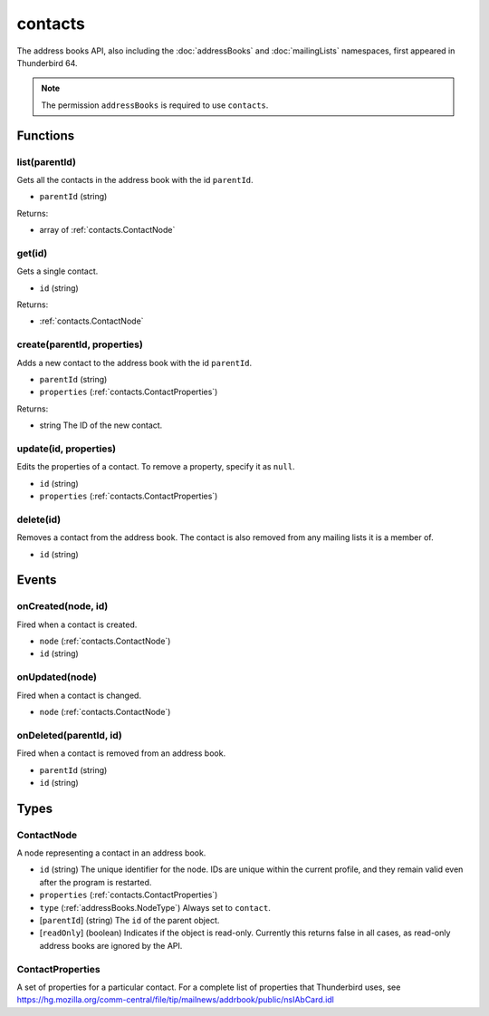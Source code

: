 ========
contacts
========

The address books API, also including the :doc:`addressBooks` and :doc:`mailingLists` namespaces, first appeared in Thunderbird 64.

.. note::

  The permission ``addressBooks`` is required to use ``contacts``.

Functions
=========

.. _contacts.list:

list(parentId)
--------------

Gets all the contacts in the address book with the id ``parentId``.

- ``parentId`` (string)

Returns:

- array of :ref:`contacts.ContactNode`

.. _contacts.get:

get(id)
-------

Gets a single contact.

- ``id`` (string)

Returns:

- :ref:`contacts.ContactNode`

.. _contacts.create:

create(parentId, properties)
----------------------------

Adds a new contact to the address book with the id ``parentId``.

- ``parentId`` (string)
- ``properties`` (:ref:`contacts.ContactProperties`)

Returns:

- string The ID of the new contact.

.. _contacts.update:

update(id, properties)
----------------------

Edits the properties of a contact. To remove a property, specify it as ``null``.

- ``id`` (string)
- ``properties`` (:ref:`contacts.ContactProperties`)

.. _contacts.delete:

delete(id)
----------

Removes a contact from the address book. The contact is also removed from any mailing lists it is a member of.

- ``id`` (string)

Events
======

.. _contacts.onCreated:

onCreated(node, id)
-------------------

Fired when a contact is created.

- ``node`` (:ref:`contacts.ContactNode`)
- ``id`` (string)

.. _contacts.onUpdated:

onUpdated(node)
---------------

Fired when a contact is changed.

- ``node`` (:ref:`contacts.ContactNode`)

.. _contacts.onDeleted:

onDeleted(parentId, id)
-----------------------

Fired when a contact is removed from an address book.

- ``parentId`` (string)
- ``id`` (string)

Types
=====

.. _contacts.ContactNode:

ContactNode
-----------

A node representing a contact in an address book.

- ``id`` (string) The unique identifier for the node. IDs are unique within the current profile, and they remain valid even after the program is restarted.
- ``properties`` (:ref:`contacts.ContactProperties`)
- ``type`` (:ref:`addressBooks.NodeType`) Always set to ``contact``.
- [``parentId``] (string) The ``id`` of the parent object.
- [``readOnly``] (boolean) Indicates if the object is read-only. Currently this returns false in all cases, as read-only address books are ignored by the API.

.. _contacts.ContactProperties:

ContactProperties
-----------------

A set of properties for a particular contact. For a complete list of properties that Thunderbird uses, see https://hg.mozilla.org/comm-central/file/tip/mailnews/addrbook/public/nsIAbCard.idl
